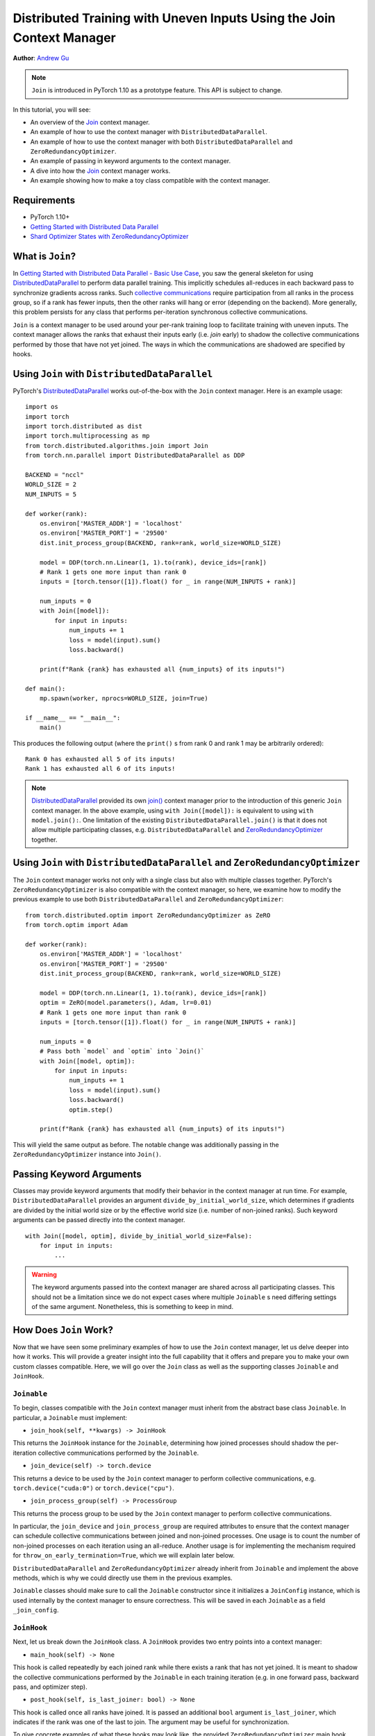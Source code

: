 Distributed Training with Uneven Inputs Using the Join Context Manager
======================================================================

**Author**\ : `Andrew Gu <https://github.com/andwgu>`_

.. note:: ``Join`` is introduced in PyTorch 1.10 as a prototype feature. This
    API is subject to change.

In this tutorial, you will see:

- An overview of the `Join`_ context manager.
- An example of how to use the context manager with ``DistributedDataParallel``.
- An example of how to use the context manager with both
  ``DistributedDataParallel`` and ``ZeroRedundancyOptimizer``.
- An example of passing in keyword arguments to the context manager.
- A dive into how the `Join`_ context manager works.
- An example showing how to make a toy class compatible with the context
  manager.

Requirements
------------

- PyTorch 1.10+
- `Getting Started with Distributed Data Parallel`_
- `Shard Optimizer States with ZeroRedundancyOptimizer`_

What is ``Join``?
-----------------
In `Getting Started with Distributed Data Parallel - Basic Use Case`_, you saw
the general skeleton for using `DistributedDataParallel`_ to perform data
parallel training. This implicitly schedules all-reduces in each backward pass
to synchronize gradients across ranks. Such `collective communications
<https://pytorch.org/docs/stable/distributed.html>`__ require participation
from all ranks in the process group, so if a rank has fewer inputs, then the
other ranks will hang or error (depending on the backend). More generally, this
problem persists for any class that performs per-iteration synchronous
collective communications.

``Join`` is a context manager to be used around your per-rank training loop to
facilitate training with uneven inputs. The context manager allows the ranks
that exhaust their inputs early (i.e. *join* early) to shadow the collective
communications performed by those that have not yet joined. The ways in which
the communications are shadowed are specified by hooks.

Using ``Join`` with ``DistributedDataParallel``
-----------------------------------------------
PyTorch's `DistributedDataParallel`_ works out-of-the-box with the ``Join``
context manager. Here is an example usage:

::

    import os
    import torch
    import torch.distributed as dist
    import torch.multiprocessing as mp
    from torch.distributed.algorithms.join import Join
    from torch.nn.parallel import DistributedDataParallel as DDP

    BACKEND = "nccl"
    WORLD_SIZE = 2
    NUM_INPUTS = 5

    def worker(rank):
        os.environ['MASTER_ADDR'] = 'localhost'
        os.environ['MASTER_PORT'] = '29500'
        dist.init_process_group(BACKEND, rank=rank, world_size=WORLD_SIZE)

        model = DDP(torch.nn.Linear(1, 1).to(rank), device_ids=[rank])
        # Rank 1 gets one more input than rank 0
        inputs = [torch.tensor([1]).float() for _ in range(NUM_INPUTS + rank)]

        num_inputs = 0
        with Join([model]):
            for input in inputs:
                num_inputs += 1
                loss = model(input).sum()
                loss.backward()

        print(f"Rank {rank} has exhausted all {num_inputs} of its inputs!")

    def main():
        mp.spawn(worker, nprocs=WORLD_SIZE, join=True)

    if __name__ == "__main__":
        main()

This produces the following output (where the ``print()`` s from rank 0 and
rank 1 may be arbitrarily ordered):

::

  Rank 0 has exhausted all 5 of its inputs!
  Rank 1 has exhausted all 6 of its inputs!

.. note::
    `DistributedDataParallel`_ provided its own `join()`_ context manager
    prior to the introduction of this generic ``Join`` context manager. In the
    above example, using ``with Join([model]):`` is equivalent to using
    ``with model.join():``. One limitation of the existing
    ``DistributedDataParallel.join()`` is that it does not allow multiple
    participating classes, e.g. ``DistributedDataParallel`` and
    `ZeroRedundancyOptimizer`_ together.

Using ``Join`` with ``DistributedDataParallel`` and ``ZeroRedundancyOptimizer``
-------------------------------------------------------------------------------
The ``Join`` context manager works not only with a single class but also with
multiple classes together. PyTorch's ``ZeroRedundancyOptimizer`` is also
compatible with the context manager, so here, we examine how to modify the
previous example to use both ``DistributedDataParallel`` and
``ZeroRedundancyOptimizer``:

::

    from torch.distributed.optim import ZeroRedundancyOptimizer as ZeRO
    from torch.optim import Adam

    def worker(rank):
        os.environ['MASTER_ADDR'] = 'localhost'
        os.environ['MASTER_PORT'] = '29500'
        dist.init_process_group(BACKEND, rank=rank, world_size=WORLD_SIZE)

        model = DDP(torch.nn.Linear(1, 1).to(rank), device_ids=[rank])
        optim = ZeRO(model.parameters(), Adam, lr=0.01)
        # Rank 1 gets one more input than rank 0
        inputs = [torch.tensor([1]).float() for _ in range(NUM_INPUTS + rank)]

        num_inputs = 0
        # Pass both `model` and `optim` into `Join()`
        with Join([model, optim]):
            for input in inputs:
                num_inputs += 1
                loss = model(input).sum()
                loss.backward()
                optim.step()

        print(f"Rank {rank} has exhausted all {num_inputs} of its inputs!")

This will yield the same output as before. The notable change was
additionally passing in the ``ZeroRedundancyOptimizer`` instance into
``Join()``.

Passing Keyword Arguments
-------------------------
Classes may provide keyword arguments that modify their behavior in the context
manager at run time. For example, ``DistributedDataParallel`` provides an
argument ``divide_by_initial_world_size``, which determines if gradients are
divided by the initial world size or by the effective world size (i.e. number
of non-joined ranks). Such keyword arguments can be passed directly into the
context manager.

::

    with Join([model, optim], divide_by_initial_world_size=False):
        for input in inputs:
            ...

.. warning::
    The keyword arguments passed into the context manager are shared across
    all participating classes. This should not be a limitation since we do
    not expect cases where multiple ``Joinable`` s need differing settings
    of the same argument. Nonetheless, this is something to keep in mind.

How Does ``Join`` Work?
-----------------------
Now that we have seen some preliminary examples of how to use the ``Join``
context manager, let us delve deeper into how it works. This will provide a
greater insight into the full capability that it offers and prepare you to make
your own custom classes compatible. Here, we will go over the ``Join`` class as
well as the supporting classes ``Joinable`` and ``JoinHook``.

``Joinable``
^^^^^^^^^^^^

To begin, classes compatible with the ``Join`` context manager must inherit
from the abstract base class ``Joinable``. In particular, a ``Joinable`` must
implement:

- ``join_hook(self, **kwargs) -> JoinHook``

This returns the ``JoinHook`` instance for the ``Joinable``, determining how
joined processes should shadow the per-iteration collective communications
performed by the ``Joinable``.

- ``join_device(self) -> torch.device``

This returns a device to be used by the ``Join`` context manager to perform
collective communications, e.g. ``torch.device("cuda:0")`` or
``torch.device("cpu")``.

- ``join_process_group(self) -> ProcessGroup``

This returns the process group to be used by the ``Join`` context manager to
perform collective communications.

In particular, the ``join_device`` and ``join_process_group`` are required
attributes to ensure that the context manager can schedule collective
communications between joined and non-joined processes. One usage is to count
the number of non-joined processes on each iteration using an all-reduce.
Another usage is for implementing the mechanism required for
``throw_on_early_termination=True``, which we will explain later below.

``DistributedDataParallel`` and ``ZeroRedundancyOptimizer`` already inherit
from ``Joinable`` and implement the above methods, which is why we could
directly use them in the previous examples.

``Joinable`` classes should make sure to call the ``Joinable`` constructor
since it initializes a ``JoinConfig`` instance, which is used internally by
the context manager to ensure correctness. This will be saved in each
``Joinable`` as a field ``_join_config``.

``JoinHook``
^^^^^^^^^^^^

Next, let us break down the ``JoinHook`` class. A ``JoinHook`` provides two
entry points into a context manager:

- ``main_hook(self) -> None``

This hook is called repeatedly by each joined rank while there exists a rank
that has not yet joined. It is meant to shadow the collective communications
performed by the ``Joinable`` in each training iteration (e.g. in one forward
pass, backward pass, and optimizer step).

- ``post_hook(self, is_last_joiner: bool) -> None``

This hook is called once all ranks have joined. It is passed an additional
``bool`` argument ``is_last_joiner``, which indicates if the rank was one of
the last to join. The argument may be useful for synchronization.

To give concrete examples of what these hooks may look like, the provided
``ZeroRedundancyOptimizer`` main hook performs an optimizer step per normal
since the joined rank is still responsible for updating and synchronizing its
shard of the parameters, and the provided ``DistributedDataParallel`` post-hook
broadcasts the final updated model from one of the last joining ranks to ensure
that it is the same across all ranks.

``Join``
^^^^^^^^

Finally, let us examine how these fit into the ``Join`` class itself.

- ``__init__(self, joinables: List[Joinable], enable: bool = True, throw_on_early_termination: bool = False)``

As we saw in the previous examples, the constructor takes in a list of the
``Joinable`` s that participate in the training loop. These should be the
classes that perform collective communications in each iteration.

``enable`` is a ``bool`` that can be set to ``False`` if you know that there
will not be uneven inputs, in which case the context manager becomes vacuous
similar to ``contextlib.nullcontext()``. This also may disable join-related
computation in the participating ``Joinable`` s.

``throw_on_early_termination`` is a ``bool`` that can be set to ``True`` to
have each rank raise an exception the moment that uneven inputs are detected.
This is useful for cases that do not conform to the context manager's
requirements, which is most typically when there are collective communications
from different classes that may be arbitrarily interleaved, such as when using
``DistributedDataParallel`` with a model that has ``SyncBatchNorm`` layers. In
such cases, this argument should be set to ``True`` so that the application
logic can catch the exception and determine how to proceed.

- The core logic occurs in the ``__exit__()`` method, which loops while there
  exists a non-joined rank, calling each ``Joinable`` 's main hook, and
  then once all ranks have joined, calls their post hooks. Both the main hooks
  and post-hooks are iterated over in the order that the ``Joinable`` s are
  passed in.

- The context manager requires a heartbeat from non-joined processes. As such,
  each ``Joinable`` class should make a call to ``Join.notify_join_context()``
  before its per-iteration collective communications. The context manager will
  ensure that only the first ``Joinable`` passed in actually sends the
  heartbeat.

.. warning:: As mentioned above regarding ``throw_on_early_termination``, the
    ``Join`` context manager is not compatible with certain compositions of
    classes. The ``Joinable`` 's ``JoinHook`` s must be serializable since each
    hook is fully executed before proceeding to the next. In other words, two
    hooks cannot overlap. Moreover, currently, both the main hooks and post-
    hooks are iterated over in the same deterministic order. If this appears to
    be a major limitation, we may modify the API to permit a customizable
    ordering.

Making a Toy Class Work with ``Join``
-------------------------------------
Since the previous section introduced several concepts, let us see them in
practice with a toy example. Here, we will implement a class that counts the
number of inputs that are seen across all ranks before its rank joins. This
should provide a basic idea of how you may make your own class compatible
with the ``Join`` context manager.

Specifically, the following code has each rank print out (1) the number of
inputs across all ranks that seen before it joins and (2) the total number
of inputs across all ranks.

::

    import os
    import torch
    import torch.distributed as dist
    import torch.multiprocessing as mp
    from torch.distributed.algorithms.join import Join, Joinable, JoinHook

    BACKEND = "nccl"
    WORLD_SIZE = 2
    NUM_INPUTS = 5

    class CounterJoinHook(JoinHook):
        r"""
        Join hook for :class:`Counter`.

        Arguments:
            counter (Counter): the :class:`Counter` object using this hook.
            sync_max_count (bool): whether to sync the max count once all ranks
                join.
        """
        def __init__(
            self,
            counter,
            sync_max_count
        ):
            self.counter = counter
            self.sync_max_count = sync_max_count

        def main_hook(self):
            r"""
            Shadows the counter's all-reduce by all-reducing a dim-1 zero tensor.
            """
            t = torch.zeros(1, device=self.counter.device)
            dist.all_reduce(t)

        def post_hook(self, is_last_joiner: bool):
            r"""
            Synchronizes the max count across all :class:`Counter` s if
            ``sync_max_count=True``.
            """
            if not self.sync_max_count:
                return
            rank = dist.get_rank(self.counter.process_group)
            common_rank = self.counter.find_common_rank(rank, is_last_joiner)
            if rank == common_rank:
                self.counter.max_count = self.counter.count.detach().clone()
            dist.broadcast(self.counter.max_count, src=common_rank)

    class Counter(Joinable):
        r"""
        Example :class:`Joinable` that counts the number of training iterations
        that it participates in.
        """
        def __init__(self, device, process_group):
            super(Counter, self).__init__()
            self.device = device
            self.process_group = process_group
            self.count = torch.tensor([0], device=device).float()
            self.max_count = torch.tensor([0], device=device).float()

        def __call__(self):
            r"""
            Counts the number of inputs processed on this iteration by all ranks
            by all-reducing a dim-1 one tensor; increments its own internal count.
            """
            Join.notify_join_context(self)
            t = torch.ones(1, device=self.device).float()
            dist.all_reduce(t)
            self.count += t

        def join_hook(self, **kwargs) -> JoinHook:
            r"""
            Return a join hook that shadows the all-reduce in :meth:`__call__`.
            
            This join hook supports the following keyword arguments:
                sync_max_count (bool, optional): whether to synchronize the maximum
                    count across all ranks once all ranks join; default is ``False``.
            """
            sync_max_count = kwargs.get("sync_max_count", False)
            return CounterJoinHook(self, sync_max_count)

        @property
        def join_device(self) -> torch.device:
            return self.device

        @property
        def join_process_group(self):
            return self.process_group

        def find_common_rank(self, rank, to_consider):
            r"""
            Returns the max rank of the ones to consider over the process group.
            """
            common_rank = torch.tensor([rank if to_consider else -1], device=self.device)
            dist.all_reduce(common_rank, op=dist.ReduceOp.MAX, group=self.process_group)
            common_rank = common_rank.item()
            return common_rank

    def worker(rank):
        assert torch.cuda.device_count() >= WORLD_SIZE
        os.environ['MASTER_ADDR'] = 'localhost'
        os.environ['MASTER_PORT'] = '29500'
        dist.init_process_group(BACKEND, rank=rank, world_size=WORLD_SIZE)

        counter = Counter(torch.device(f"cuda:{rank}"), dist.group.WORLD)
        inputs = [torch.tensor([1]).float() for _ in range(NUM_INPUTS + rank)]

        with Join([counter], sync_max_count=True):
            for _ in inputs:
                counter()

        print(f"{int(counter.count.item())} inputs processed before rank {rank} joined!")
        print(f"{int(counter.max_count.item())} inputs processed across all ranks!")

    def main():
        mp.spawn(worker, nprocs=WORLD_SIZE, join=True)

    if __name__ == "__main__":
        main()

Since rank 0 sees 5 inputs and rank 1 sees 6, this yields the output:

::

    10 inputs processed before rank 0 joined!
    11 inputs processed across all ranks!
    11 inputs processed before rank 1 joined!
    11 inputs processed across all ranks!

Some key points to highlight:

- A ``Counter`` instance performs a single all-reduce per iteration, so the
  main hook performs a single all-reduce as well to shadow it.

- The ``Counter`` class makes a call to ``Join.notify_join_context()`` at the
  beginning of its ``__call__()`` method since that is a place before its per-
  iteration collective communications (i.e. its all-reduce).

- The ``is_last_joiner`` argument is used to determine the broadcast source in
  the post-hooks.

- We pass in the ``sync_max_count`` keyword argument to the context manager,
  which is then forwarded to ``Counter`` 's join hook.


.. _Join: https://pytorch.org/docs/master/distributed.algorithms.join.html
.. _Getting Started with Distributed Data Parallel: https://pytorch.org/tutorials/intermediate/ddp_tutorial.html
.. _Getting Started with Distributed Data Parallel - Basic Use Case: https://pytorch.org/tutorials/intermediate/ddp_tutorial.html#basic-use-case
.. _Shard Optimizer States with ZeroRedundancyOptimizer: https://pytorch.org/tutorials/recipes/zero_redundancy_optimizer.html
.. _DistributedDataParallel: https://pytorch.org/docs/stable/generated/torch.nn.parallel.DistributedDataParallel.html
.. _join(): https://pytorch.org/docs/stable/_modules/torch/nn/parallel/distributed.html#DistributedDataParallel.join
.. _ZeroRedundancyOptimizer: https://pytorch.org/docs/stable/distributed.optim.html